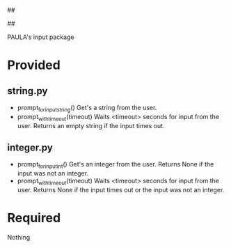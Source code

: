 ##
#      ____   _   _   _ _        _    
#     |  _ \ / \ | | | | |      / \   
#     | |_) / _ \| | | | |     / _ \  
#     |  __/ ___ \ |_| | |___ / ___ \ 
#     |_| /_/   \_\___/|_____/_/   \_\
#
#
# Personal
# Artificial
# Unintelligent
# Life
# Assistant
#
##

PAULA's input package

* Provided
** string.py
   - prompt_for_input_string()
     Get's a string from the user.
   - prompt_with_timeout(timeout)
     Waits <timeout> seconds for input from the user.
     Returns an empty string if the input times out.
** integer.py
   - prompt_for_input_int()
     Get's an integer from the user.
     Returns None if the input was not an integer.
   - prompt_with_timeout(timeout)
     Waits <timeout> seconds for input from the user.
     Returns None if the input times out or the input was not an integer.
* Required
Nothing
